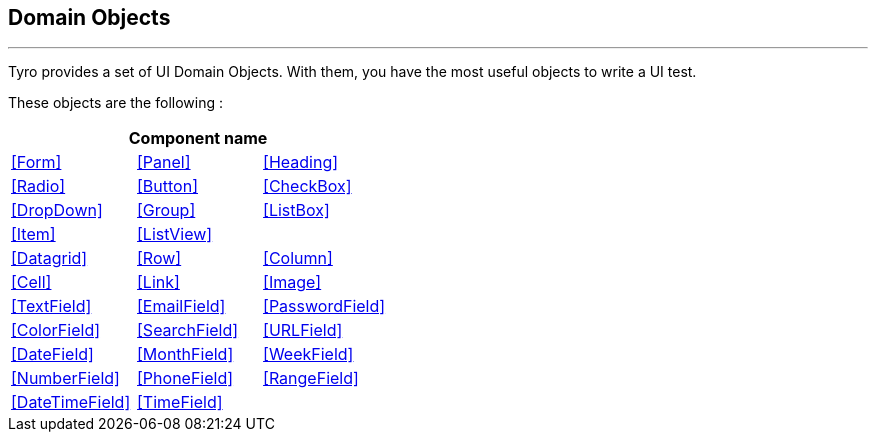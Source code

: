 == Domain Objects
'''

Tyro provides a set of UI Domain Objects.
With them, you have the most useful objects to write a UI test.

These objects are the following :

[cols="3*", options="header"]
|===
3+|Component name

|<<Form>>
|<<Panel>>
|<<Heading>>

|<<Radio>>
|<<Button>>
|<<CheckBox>>

|<<DropDown>>
|<<Group>>
|<<ListBox>>

|<<Item>>
|<<ListView>>
|

|<<Datagrid>>
|<<Row>>
|<<Column>>

|<<Cell>>
|<<Link>>
|<<Image>>

|<<TextField>>
|<<EmailField>>
|<<PasswordField>>

|<<ColorField>>
|<<SearchField>>
|<<URLField>>

|<<DateField>>
|<<MonthField>>
|<<WeekField>>

|<<NumberField>>
|<<PhoneField>>
|<<RangeField>>

|<<DateTimeField>>
|<<TimeField>>
|
|===
